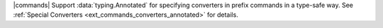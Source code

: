 |commands| Support :data:`typing.Annotated` for specifying converters in prefix commands in a type-safe way. See :ref:`Special Converters <ext_commands_converters_annotated>` for details.
